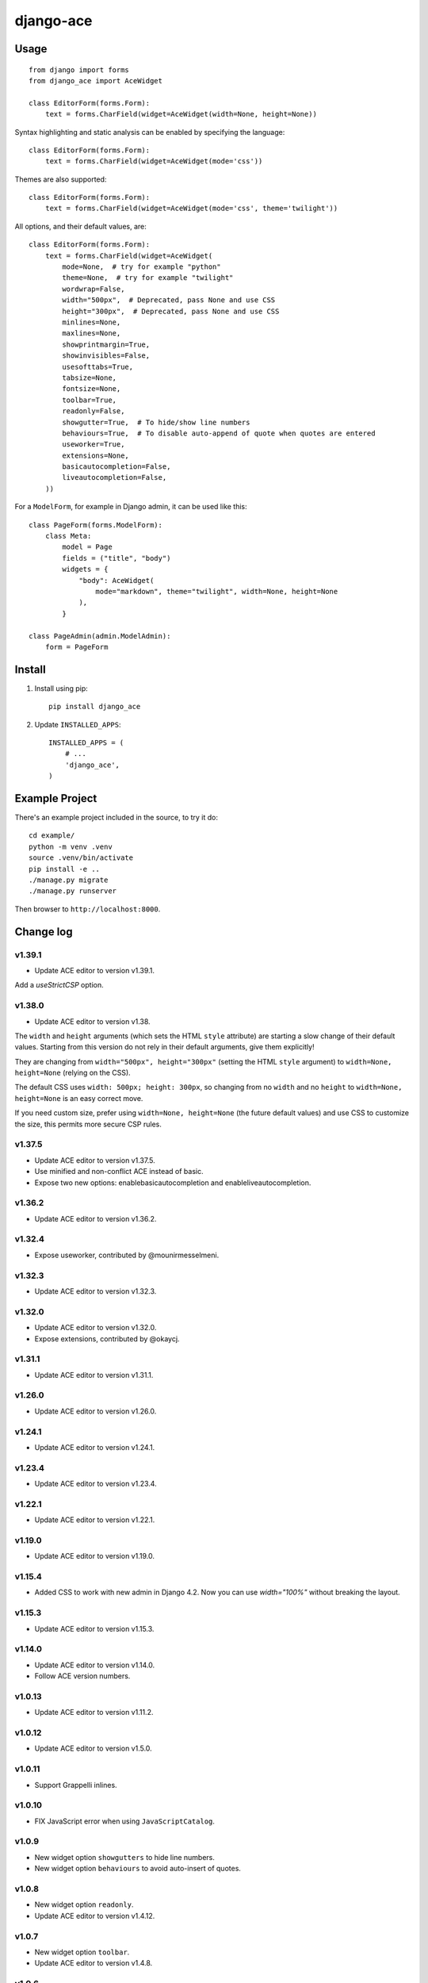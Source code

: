 ==========
django-ace
==========


Usage
=====

::

    from django import forms
    from django_ace import AceWidget

    class EditorForm(forms.Form):
        text = forms.CharField(widget=AceWidget(width=None, height=None))

Syntax highlighting and static analysis can be enabled by specifying the
language::

    class EditorForm(forms.Form):
        text = forms.CharField(widget=AceWidget(mode='css'))

Themes are also supported::

    class EditorForm(forms.Form):
        text = forms.CharField(widget=AceWidget(mode='css', theme='twilight'))

All options, and their default values, are::

    class EditorForm(forms.Form):
        text = forms.CharField(widget=AceWidget(
            mode=None,  # try for example "python"
            theme=None,  # try for example "twilight"
            wordwrap=False,
            width="500px",  # Deprecated, pass None and use CSS
            height="300px",  # Deprecated, pass None and use CSS
            minlines=None,
            maxlines=None,
            showprintmargin=True,
            showinvisibles=False,
            usesofttabs=True,
            tabsize=None,
            fontsize=None,
            toolbar=True,
            readonly=False,
            showgutter=True,  # To hide/show line numbers
            behaviours=True,  # To disable auto-append of quote when quotes are entered
            useworker=True,
            extensions=None,
            basicautocompletion=False,
            liveautocompletion=False,
        ))


For a ``ModelForm``, for example in Django admin, it can be used like this::

    class PageForm(forms.ModelForm):
        class Meta:
            model = Page
            fields = ("title", "body")
            widgets = {
                "body": AceWidget(
                    mode="markdown", theme="twilight", width=None, height=None
                ),
            }

    class PageAdmin(admin.ModelAdmin):
        form = PageForm


Install
=======

1. Install using pip::

    pip install django_ace

2. Update ``INSTALLED_APPS``::

    INSTALLED_APPS = (
        # ...
        'django_ace',
    )


Example Project
===============

There's an example project included in the source, to try it do::

    cd example/
    python -m venv .venv
    source .venv/bin/activate
    pip install -e ..
    ./manage.py migrate
    ./manage.py runserver

Then browser to ``http://localhost:8000``.


Change log
==========

v1.39.1
-------

- Update ACE editor to version v1.39.1.

Add a `useStrictCSP` option.


v1.38.0
-------

- Update ACE editor to version v1.38.

The ``width`` and ``height`` arguments (which sets the HTML ``style``
attribute) are starting a slow change of their default
values. Starting from this version do not rely in their default
arguments, give them explicitly!

They are changing from ``width="500px", height="300px"`` (setting the
HTML ``style`` argument) to ``width=None, height=None`` (relying on
the CSS).

The default CSS uses ``width: 500px; height: 300px``, so changing from
no ``width`` and no ``height`` to ``width=None, height=None`` is an
easy correct move.

If you need custom size, prefer using ``width=None, height=None`` (the
future default values) and use CSS to customize the size, this permits
more secure CSP rules.


v1.37.5
-------

- Update ACE editor to version v1.37.5.
- Use minified and non-conflict ACE instead of basic.
- Expose two new options: enablebasicautocompletion and enableliveautocompletion.

v1.36.2
-------

- Update ACE editor to version v1.36.2.

v1.32.4
-------

- Expose useworker, contributed by @mounirmesselmeni.

v1.32.3
-------

- Update ACE editor to version v1.32.3.

v1.32.0
-------

- Update ACE editor to version v1.32.0.
- Expose extensions, contributed by @okaycj.

v1.31.1
-------

- Update ACE editor to version v1.31.1.

v1.26.0
-------

- Update ACE editor to version v1.26.0.

v1.24.1
-------

- Update ACE editor to version v1.24.1.

v1.23.4
-------

- Update ACE editor to version v1.23.4.

v1.22.1
-------

- Update ACE editor to version v1.22.1.

v1.19.0
-------

- Update ACE editor to version v1.19.0.

v1.15.4
-------

- Added CSS to work with new admin in Django 4.2. Now you can use `width="100%"` without breaking the layout.

v1.15.3
-------

- Update ACE editor to version v1.15.3.

v1.14.0
-------

- Update ACE editor to version v1.14.0.
- Follow ACE version numbers.

v1.0.13
-------

- Update ACE editor to version v1.11.2.


v1.0.12
-------

- Update ACE editor to version v1.5.0.

v1.0.11
-------

- Support Grappelli inlines.


v1.0.10
-------

- FIX JavaScript error when using ``JavaScriptCatalog``.


v1.0.9
------

- New widget option ``showgutters`` to hide line numbers.
- New widget option ``behaviours`` to avoid auto-insert of quotes.


v1.0.8
------

- New widget option ``readonly``.
- Update ACE editor to version v1.4.12.


v1.0.7
------

- New widget option ``toolbar``.
- Update ACE editor to version v1.4.8.


v1.0.6
------

- New widget option ``fontsize``.
- Update ACE editor to version v1.4.7.


v1.0.5
------

- New widget option ``tabsize``.
- Upgrade ACE editor to version v1.4.2.


v1.0.4
------

- Update Django compatibility to ``>1.11,<=2.1``
- New widget options ``minLines``, ``maxLines``, ``showinvisibles``, ``usesofttabs``.
- Upgrade ACE editor to version v1.4.0.
- Updated example for Django 1.11
- PEP8 improvements

v1.0.2
------

- Upgrade ACE editor to version 1.1.8
- Add support for showprintmargin

v1.0.1
------

- Add support for Django 1.7 by removing deprecated imports.

v1.0.0
------

- Initial release.
